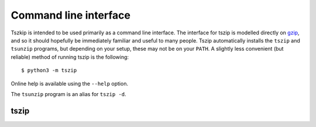 .. _sec_cli:

======================
Command line interface
======================

Tszkip is intended to be used primarily as a command line interface.
The interface for tszip is modelled directly on
`gzip <http://linuxcommand.org/lc3_man_pages/gzip1.html>`_, and so
it should hopefully be immediately familiar and useful to many people.
Tszip automatically installs the ``tszip`` and ``tsunzip`` programs,
but depending on your setup, these may not be on your ``PATH``. A
slightly less convenient (but reliable) method of running tszip is the
following::

    $ python3 -m tszip

Online help is available using the ``--help`` option.

The ``tsunzip`` program is an alias for ``tszip -d``.


*****
tszip
*****

.. argparse::
    :module: tszip.cli
    :func: tszip_cli_parser
    :prog: tszip
